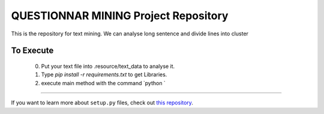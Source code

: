 QUESTIONNAR MINING Project Repository
========================

This is the repository for text mining.
We can analyse long sentence and divide lines into cluster


To Execute
----------
    0. Put your text file into .resource/text_data to analyse it.
    1. Type `pip install -r requirements.txt` to get Libraries.
    2. execute main method with the command `python `

---------------

If you want to learn more about ``setup.py`` files, check out `this repository <https://github.com/kennethreitz/setup.py>`_.

